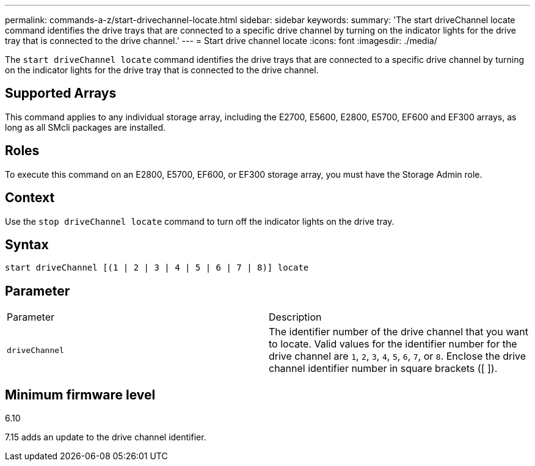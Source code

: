 ---
permalink: commands-a-z/start-drivechannel-locate.html
sidebar: sidebar
keywords: 
summary: 'The start driveChannel locate command identifies the drive trays that are connected to a specific drive channel by turning on the indicator lights for the drive tray that is connected to the drive channel.'
---
= Start drive channel locate
:icons: font
:imagesdir: ./media/

[.lead]
The `start driveChannel locate` command identifies the drive trays that are connected to a specific drive channel by turning on the indicator lights for the drive tray that is connected to the drive channel.

== Supported Arrays

This command applies to any individual storage array, including the E2700, E5600, E2800, E5700, EF600 and EF300 arrays, as long as all SMcli packages are installed.

== Roles

To execute this command on an E2800, E5700, EF600, or EF300 storage array, you must have the Storage Admin role.

== Context

Use the `stop driveChannel locate` command to turn off the indicator lights on the drive tray.

== Syntax

----
start driveChannel [(1 | 2 | 3 | 4 | 5 | 6 | 7 | 8)] locate
----

== Parameter

|===
| Parameter| Description
a|
`driveChannel`
a|
The identifier number of the drive channel that you want to locate. Valid values for the identifier number for the drive channel are `1`, `2`, `3`, `4`, `5`, `6`, `7`, or `8`. Enclose the drive channel identifier number in square brackets ([ ]).
|===

== Minimum firmware level

6.10

7.15 adds an update to the drive channel identifier.
